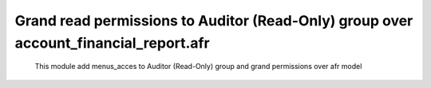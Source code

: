 Grand read permissions to Auditor (Read-Only) group over account_financial_report.afr
=====================================================================================


    This module add menus_acces to Auditor (Read-Only) group
    and grand permissions over afr model
